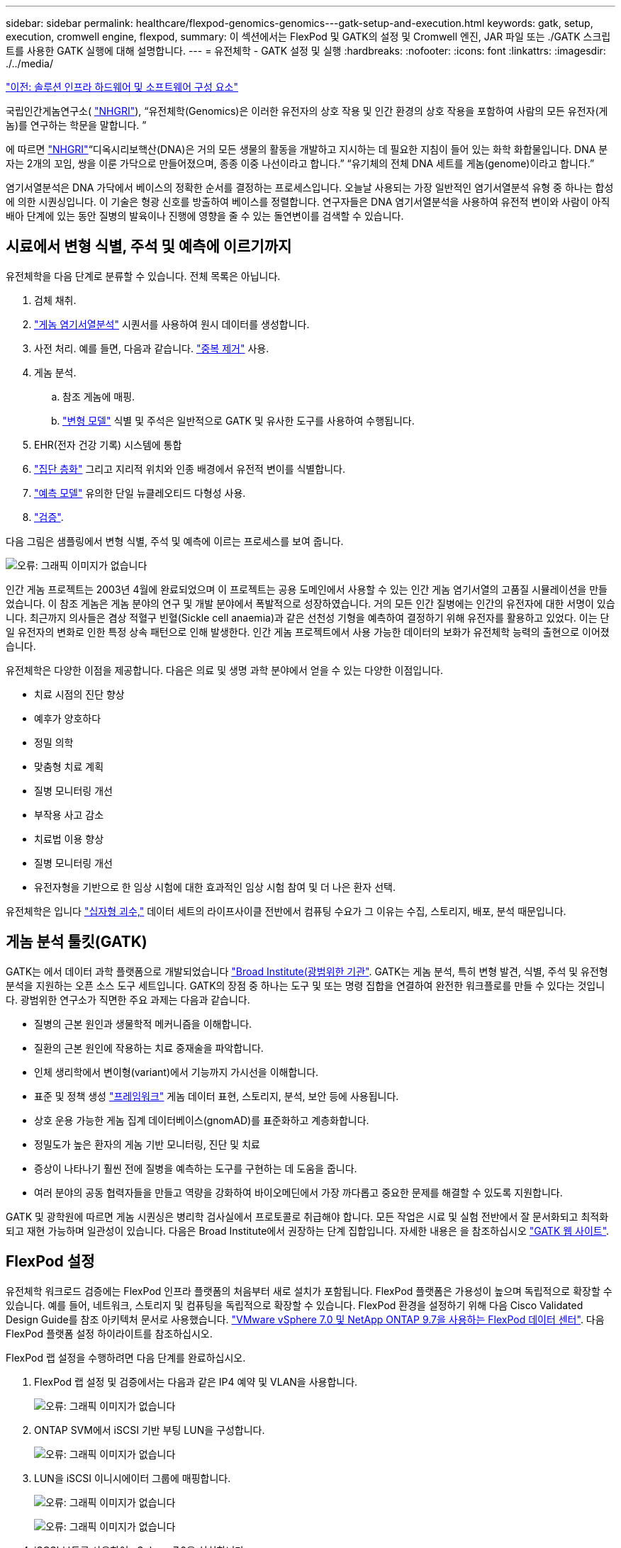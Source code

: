 ---
sidebar: sidebar 
permalink: healthcare/flexpod-genomics-genomics---gatk-setup-and-execution.html 
keywords: gatk, setup, execution, cromwell engine, flexpod, 
summary: 이 섹션에서는 FlexPod 및 GATK의 설정 및 Cromwell 엔진, JAR 파일 또는 ./GATK 스크립트를 사용한 GATK 실행에 대해 설명합니다. 
---
= 유전체학 - GATK 설정 및 실행
:hardbreaks:
:nofooter: 
:icons: font
:linkattrs: 
:imagesdir: ./../media/


link:flexpod-genomics-solution-infrastructure-hardware-and-software-components.html["이전: 솔루션 인프라 하드웨어 및 소프트웨어 구성 요소"]

국립인간게놈연구소( https://www.genome.gov/about-genomics/fact-sheets/A-Brief-Guide-to-Genomics["NHGRI"^]), “유전체학(Genomics)은 이러한 유전자의 상호 작용 및 인간 환경의 상호 작용을 포함하여 사람의 모든 유전자(게놈)를 연구하는 학문을 말합니다. ”

에 따르면 https://www.genome.gov/about-genomics/fact-sheets/A-Brief-Guide-to-Genomics["NHGRI"^]“디옥시리보핵산(DNA)은 거의 모든 생물의 활동을 개발하고 지시하는 데 필요한 지침이 들어 있는 화학 화합물입니다. DNA 분자는 2개의 꼬임, 쌍을 이룬 가닥으로 만들어졌으며, 종종 이중 나선이라고 합니다.” “유기체의 전체 DNA 세트를 게놈(genome)이라고 합니다.”

염기서열분석은 DNA 가닥에서 베이스의 정확한 순서를 결정하는 프로세스입니다. 오늘날 사용되는 가장 일반적인 염기서열분석 유형 중 하나는 합성에 의한 시퀀싱입니다. 이 기술은 형광 신호를 방출하여 베이스를 정렬합니다. 연구자들은 DNA 염기서열분석을 사용하여 유전적 변이와 사람이 아직 배아 단계에 있는 동안 질병의 발육이나 진행에 영향을 줄 수 있는 돌연변이를 검색할 수 있습니다.



== 시료에서 변형 식별, 주석 및 예측에 이르기까지

유전체학을 다음 단계로 분류할 수 있습니다. 전체 목록은 아닙니다.

. 검체 채취.
. https://medlineplus.gov/genetics/understanding/testing/sequencing/["게놈 염기서열분석"^] 시퀀서를 사용하여 원시 데이터를 생성합니다.
. 사전 처리. 예를 들면, 다음과 같습니다. https://www.nature.com/articles/nmeth.4268.pdf?origin=ppub["중복 제거"^] 사용.
. 게놈 분석.
+
.. 참조 게놈에 매핑.
.. https://www.genome.gov/news/news-release/Genomics-daunting-challenge-Identifying-variants-that-matter["변형 모델"^] 식별 및 주석은 일반적으로 GATK 및 유사한 도구를 사용하여 수행됩니다.


. EHR(전자 건강 기록) 시스템에 통합
. https://www.ncbi.nlm.nih.gov/pmc/articles/PMC6007879/["집단 층화"^] 그리고 지리적 위치와 인종 배경에서 유전적 변이를 식별합니다.
. https://humgenomics.biomedcentral.com/articles/10.1186/s40246-020-00287-z["예측 모델"^] 유의한 단일 뉴클레오티드 다형성 사용.
. https://www.frontiersin.org/articles/10.3389/fgene.2019.00267/full["검증"^].


다음 그림은 샘플링에서 변형 식별, 주석 및 예측에 이르는 프로세스를 보여 줍니다.

image:flexpod-genomics-image8.png["오류: 그래픽 이미지가 없습니다"]

인간 게놈 프로젝트는 2003년 4월에 완료되었으며 이 프로젝트는 공용 도메인에서 사용할 수 있는 인간 게놈 염기서열의 고품질 시뮬레이션을 만들었습니다. 이 참조 게놈은 게놈 분야의 연구 및 개발 분야에서 폭발적으로 성장하였습니다. 거의 모든 인간 질병에는 인간의 유전자에 대한 서명이 있습니다. 최근까지 의사들은 겸상 적혈구 빈혈(Sickle cell anaemia)과 같은 선천성 기형을 예측하여 결정하기 위해 유전자를 활용하고 있었다. 이는 단일 유전자의 변화로 인한 특정 상속 패턴으로 인해 발생한다. 인간 게놈 프로젝트에서 사용 가능한 데이터의 보화가 유전체학 능력의 출현으로 이어졌습니다.

유전체학은 다양한 이점을 제공합니다. 다음은 의료 및 생명 과학 분야에서 얻을 수 있는 다양한 이점입니다.

* 치료 시점의 진단 향상
* 예후가 양호하다
* 정밀 의학
* 맞춤형 치료 계획
* 질병 모니터링 개선
* 부작용 사고 감소
* 치료법 이용 향상
* 질병 모니터링 개선
* 유전자형을 기반으로 한 임상 시험에 대한 효과적인 임상 시험 참여 및 더 나은 환자 선택.


유전체학은 입니다 https://www.ncbi.nlm.nih.gov/pmc/articles/PMC4494865/["십자형 괴수,"^] 데이터 세트의 라이프사이클 전반에서 컴퓨팅 수요가 그 이유는 수집, 스토리지, 배포, 분석 때문입니다.



== 게놈 분석 툴킷(GATK)

GATK는 에서 데이터 과학 플랫폼으로 개발되었습니다 https://www.broadinstitute.org/about-us["Broad Institute(광범위한 기관"^]. GATK는 게놈 분석, 특히 변형 발견, 식별, 주석 및 유전형 분석을 지원하는 오픈 소스 도구 세트입니다. GATK의 장점 중 하나는 도구 및 또는 명령 집합을 연결하여 완전한 워크플로를 만들 수 있다는 것입니다. 광범위한 연구소가 직면한 주요 과제는 다음과 같습니다.

* 질병의 근본 원인과 생물학적 메커니즘을 이해합니다.
* 질환의 근본 원인에 작용하는 치료 중재술을 파악합니다.
* 인체 생리학에서 변이형(variant)에서 기능까지 가시선을 이해합니다.
* 표준 및 정책 생성 https://www.ga4gh.org/["프레임워크"^] 게놈 데이터 표현, 스토리지, 분석, 보안 등에 사용됩니다.
* 상호 운용 가능한 게놈 집계 데이터베이스(gnomAD)를 표준화하고 계층화합니다.
* 정밀도가 높은 환자의 게놈 기반 모니터링, 진단 및 치료
* 증상이 나타나기 훨씬 전에 질병을 예측하는 도구를 구현하는 데 도움을 줍니다.
* 여러 분야의 공동 협력자들을 만들고 역량을 강화하여 바이오메딘에서 가장 까다롭고 중요한 문제를 해결할 수 있도록 지원합니다.


GATK 및 광학원에 따르면 게놈 시퀀싱은 병리학 검사실에서 프로토콜로 취급해야 합니다. 모든 작업은 시료 및 실험 전반에서 잘 문서화되고 최적화되고 재현 가능하며 일관성이 있습니다. 다음은 Broad Institute에서 권장하는 단계 집합입니다. 자세한 내용은 을 참조하십시오 https://gatk.broadinstitute.org/hc/en-us["GATK 웹 사이트"^].



== FlexPod 설정

유전체학 워크로드 검증에는 FlexPod 인프라 플랫폼의 처음부터 새로 설치가 포함됩니다. FlexPod 플랫폼은 가용성이 높으며 독립적으로 확장할 수 있습니다. 예를 들어, 네트워크, 스토리지 및 컴퓨팅을 독립적으로 확장할 수 있습니다. FlexPod 환경을 설정하기 위해 다음 Cisco Validated Design Guide를 참조 아키텍처 문서로 사용했습니다. https://www.cisco.com/c/en/us/td/docs/unified_computing/ucs/UCS_CVDs/fp_vmware_vsphere_7_0_ontap_9_7.html["VMware vSphere 7.0 및 NetApp ONTAP 9.7을 사용하는 FlexPod 데이터 센터"^]. 다음 FlexPod 플랫폼 설정 하이라이트를 참조하십시오.

FlexPod 랩 설정을 수행하려면 다음 단계를 완료하십시오.

. FlexPod 랩 설정 및 검증에서는 다음과 같은 IP4 예약 및 VLAN을 사용합니다.
+
image:flexpod-genomics-image10.png["오류: 그래픽 이미지가 없습니다"]

. ONTAP SVM에서 iSCSI 기반 부팅 LUN을 구성합니다.
+
image:flexpod-genomics-image9.png["오류: 그래픽 이미지가 없습니다"]

. LUN을 iSCSI 이니시에이터 그룹에 매핑합니다.
+
image:flexpod-genomics-image11.png["오류: 그래픽 이미지가 없습니다"]

+
image:flexpod-genomics-image12.png["오류: 그래픽 이미지가 없습니다"]

. iSCSI 부트를 사용하여 vSphere 7.0을 설치합니다.
. vCenter에 ESXi 호스트를 등록합니다.
+
image:flexpod-genomics-image13.png["오류: 그래픽 이미지가 없습니다"]

. ONTAP 스토리지에서 NFS 데이터 저장소 'infra_datastore_nfs'를 프로비저닝합니다.
+
image:flexpod-genomics-image14.png["오류: 그래픽 이미지가 없습니다"]

. vCenter에 데이터 저장소를 추가합니다.
+
image:flexpod-genomics-image16.png["오류: 그래픽 이미지가 없습니다"]

. vCenter를 사용하여 ESXi 호스트에 NFS 데이터 저장소를 추가합니다.
+
image:flexpod-genomics-image15.png["오류: 그래픽 이미지가 없습니다"]

. vCenter를 사용하여 RHEL(Red Hat Enterprise Linux) 8.3 VM을 생성하여 GATK를 실행합니다.
. NFS 데이터 저장소는 VM에 제공되며 GATK 실행 파일, 스크립트, BAM(Binary Alignment Map) 파일, 참조 파일, 인덱스 파일, 사전 파일 및 variant Calling용 아웃 파일을 저장하는 데 사용되는 "/mnt/geninary"에 마운트됩니다.
+
image:flexpod-genomics-image17.png["오류: 그래픽 이미지가 없습니다"]





== GATK 설정 및 실행

RedHat Enterprise 8.3 Linux VM에 다음 필수 구성 요소를 설치합니다.

* Java 8 또는 SDK 1.8 이상
* Broad Institute에서 GATK 4.2.0.0 다운로드 https://github.com/broadinstitute/gatk/releases["GitHub 사이트"^]. 게놈 시퀀스 데이터는 일반적으로 탭으로 구분된 ASCII 열 형태로 저장됩니다. 그러나 ASCII에서는 저장할 공간이 너무 많이 필요합니다. 따라서 BAM(\ *.BAM) 파일이라는 새로운 표준이 발전했습니다. BAM 파일은 시퀀스 데이터를 압축, 인덱싱 및 바이너리 형식으로 저장합니다. 저희가 에서 GATK 실행을 위해 공개적으로 사용할 수 있는 BAM 파일 집합. 또한 인덱스 파일(\*.dai), 사전 파일(\*)도 다운로드했습니다. 참조 데이터 파일(*. fasta) 동일한 공용 도메인에서.


다운로드 후 GATK 도구 키트에는 JAR 파일과 지원 스크립트 세트가 있습니다.

* GATK-PACKAGE-4.2.0.0-LOCAL.JAR 실행 파일
* GATK 스크립트 파일.


BAM 파일과 해당 인덱스, 사전 및 참조 게놈 파일을 아버지, 어머니, 아들 *.BAM 파일로 구성된 제품군에 다운로드했습니다.



=== 크롬웰 엔진

Cromwell은 워크플로우 관리를 지원하는 과학적 워크플로우에 맞춰 설계된 오픈 소스 엔진입니다. 크렘웰 엔진은 2개로 작동할 수 있습니다 https://cromwell.readthedocs.io/en/stable/Modes/["모드"^], 서버 모드 또는 단일 워크플로 실행 모드. 크롬웰 엔진의 동작은 를 사용하여 제어할 수 있습니다.

* 서버 모드 * 를 활성화합니다 https://cromwell.readthedocs.io/en/stable/api/RESTAPI/["휴식"^] 크렘웰 엔진의 워크플로 실행.
* * 실행 모드. * 실행 모드는 Cromwell에서 단일 워크플로를 실행하는 데 가장 적합합니다. https://cromwell.readthedocs.io/en/stable/CommandLine/["참조"^] 실행 모드에서 사용할 수 있는 전체 옵션 세트를 확인합니다.


당사는 크롬웰 엔진을 사용하여 워크플로우 및 파이프라인을 대규모로 실행합니다. 크롬웰 엔진은 사용자 친화적인 엔진을 사용합니다 https://openwdl.org/["워크플로 설명 언어"^] (WDL) 기반 스크립팅 언어입니다. Cromwell은 CWL(Common Workflow Language)이라는 두 번째 워크플로 스크립팅 표준도 지원합니다. 이 기술 보고서를 통해 WDL을 사용했습니다. WDL은 원래 Broad Institute for 게놈 분석 파이프라인에 의해 개발되었습니다. WDL 워크플로를 사용하려면 다음을 비롯한 몇 가지 전략을 사용할 수 있습니다.

* * 선형 체인 * 이름에서 알 수 있듯이 작업 #1의 출력은 작업 #2에 입력으로 전송됩니다.
* * 다중 입력/출력. * 각 작업은 후속 작업에 대한 입력으로 여러 출력을 보낼 수 있다는 점에서 선형 연쇄와 유사합니다.
* * Scatter-Gather. * 이 전략은 이벤트 중심 아키텍처에서 특히 사용되는 가장 강력한 EAI(엔터프라이즈 애플리케이션 통합) 전략 중 하나입니다. 각 작업은 분리된 방식으로 실행되며 각 작업의 출력은 최종 출력으로 통합됩니다.


WDL을 사용하여 독립 실행형 모드에서 GATK를 실행하는 경우 다음 3단계가 있습니다.

. 'womtool.jar'를 사용하여 구문을 검증합니다.
+
....
[root@genomics1 ~]#  java -jar womtool.jar validate ghplo.wdl
....
. 입력 JSON을 생성합니다.
+
....
[root@genomics1 ~]#  java -jar womtool.jar inputs ghplo.wdl > ghplo.json
....
. 크롬웰 엔진과 크롬웰.jar로 워크플로우를 실행합니다.
+
....
[root@genomics1 ~]#  java -jar cromwell.jar run ghplo.wdl –-inputs ghplo.json
....


GATK는 여러 가지 방법으로 실행할 수 있습니다. 이 문서에서는 이러한 세 가지 방법을 설명합니다.



=== JAR 파일을 사용하여 GATK 실행

hplotype variant 호출자를 사용하여 단일 variant 호출 파이프라인 실행을 살펴보겠습니다.

....
[root@genomics1 ~]#  java -Dsamjdk.use_async_io_read_samtools=false \
-Dsamjdk.use_async_io_write_samtools=true \
-Dsamjdk.use_async_io_write_tribble=false \
-Dsamjdk.compression_level=2 \
-jar /mnt/genomics/GATK/gatk-4.2.0.0/gatk-package-4.2.0.0-local.jar \
HaplotypeCaller \
--input /mnt/genomics/GATK/TEST\ DATA/bam/workshop_1906_2-germline_bams_father.bam \
--output workshop_1906_2-germline_bams_father.validation.vcf \
--reference /mnt/genomics/GATK/TEST\ DATA/ref/workshop_1906_2-germline_ref_ref.fasta
....
이 실행 방법에서는 GATK 로컬 실행 jar 파일을 사용하고, 단일 Java 명령을 사용하여 jar 파일을 호출하고, 명령에 여러 매개 변수를 전달합니다.

. 이 매개변수는 우리가 'HaplotypeCaller' 변종 호출자 파이프라인을 호출한다는 것을 나타냅니다.
. '--input'은 입력 BAM 파일을 지정합니다.
. '--output'은 variant 호 형식(*.vcf)으로 variant 출력 파일을 지정한다. (https://software.broadinstitute.org/software/igv/viewing_vcf_files["참조"^])를 클릭합니다.
. 참조 매개 변수를 사용하여 기준 게놈을 전달합니다.


실행 후 출력 상세 정보는 섹션에서 확인할 수 있습니다 link:flexpod-genomics-appendix-a.html["JAR 파일을 사용하여 GATK 실행을 위한 출력입니다."]



=== /GATK 스크립트를 사용하여 GATK 실행

GATK Tool Kit는 './GATK' 스크립트를 이용하여 실행할 수 있다. 다음 명령을 살펴보겠습니다.

....
[root@genomics1 execution]# ./gatk \
--java-options "-Xmx4G" \
HaplotypeCaller \
-I /mnt/genomics/GATK/TEST\ DATA/bam/workshop_1906_2-germline_bams_father.bam \
-R /mnt/genomics/GATK/TEST\ DATA/ref/workshop_1906_2-germline_ref_ref.fasta \
-O /mnt/genomics/GATK/TEST\ DATA/variants.vcf
....
명령에 여러 매개 변수를 전달합니다.

* 이 매개변수는 우리가 'HaplotypeCaller' 변종 호출자 파이프라인을 호출한다는 것을 나타냅니다.
* '-I'는 입력 BAM 파일을 지정합니다.
* '-O'는 variant 호 형식(*.vcf)으로 variant 출력 파일을 지정한다. (https://software.broadinstitute.org/software/igv/viewing_vcf_files["참조"^])를 클릭합니다.
* R 파라미터로 기준 게놈을 통과하고 있다.


실행 후 출력 상세 정보는 섹션에서 확인할 수 있습니다 link:flexpod-genomics-appendix-b.html["'./GATK' 스크립트를 사용한 GATK 실행 출력"]



=== 크렘웰 엔진을 사용하여 GATK를 실행합니다

Cromwell 엔진을 사용하여 GATK 실행을 관리합니다. 명령줄 및 매개 변수를 살펴보겠습니다.

....
[root@genomics1 genomics]# java -jar cromwell-65.jar \
run /mnt/genomics/GATK/seq/ghplo.wdl  \
--inputs /mnt/genomics/GATK/seq/ghplo.json
....
여기서는 '-jar' 매개 변수를 전달하여 'Cromwell-65.jar'와 같이 jar 파일을 실행하려고 한다는 것을 나타내어 Java 명령을 호출합니다. 전달된 다음 매개 변수('run')는 Cromwell 엔진이 실행 모드에서 실행 중임을 나타내며, 다른 가능한 옵션은 서버 모드입니다. 다음 매개변수는 실행 모드에서 파이프라인을 실행하는 데 사용해야 하는 ' *.wdl'입니다. 다음 매개 변수는 실행 중인 워크플로우에 대한 입력 매개 변수 세트입니다.

다음은 ghplo.wdl 파일의 내용입니다.

....
[root@genomics1 seq]# cat ghplo.wdl
workflow helloHaplotypeCaller {
  call haplotypeCaller
}
task haplotypeCaller {
  File GATK
  File RefFasta
  File RefIndex
  File RefDict
  String sampleName
  File inputBAM
  File bamIndex
  command {
    java -jar ${GATK} \
         HaplotypeCaller \
        -R ${RefFasta} \
        -I ${inputBAM} \
        -O ${sampleName}.raw.indels.snps.vcf
  }
  output {
    File rawVCF = "${sampleName}.raw.indels.snps.vcf"
  }
}
[root@genomics1 seq]#
....
다음은 Cromwell 엔진에 대한 입력이 있는 해당 JSON 파일입니다.

....
[root@genomics1 seq]# cat ghplo.json
{
"helloHaplotypeCaller.haplotypeCaller.GATK": "/mnt/genomics/GATK/gatk-4.2.0.0/gatk-package-4.2.0.0-local.jar",
"helloHaplotypeCaller.haplotypeCaller.RefFasta": "/mnt/genomics/GATK/TEST DATA/ref/workshop_1906_2-germline_ref_ref.fasta",
"helloHaplotypeCaller.haplotypeCaller.RefIndex": "/mnt/genomics/GATK/TEST DATA/ref/workshop_1906_2-germline_ref_ref.fasta.fai",
"helloHaplotypeCaller.haplotypeCaller.RefDict": "/mnt/genomics/GATK/TEST DATA/ref/workshop_1906_2-germline_ref_ref.dict",
"helloHaplotypeCaller.haplotypeCaller.sampleName": "fatherbam",
"helloHaplotypeCaller.haplotypeCaller.inputBAM": "/mnt/genomics/GATK/TEST DATA/bam/workshop_1906_2-germline_bams_father.bam",
"helloHaplotypeCaller.haplotypeCaller.bamIndex": "/mnt/genomics/GATK/TEST DATA/bam/workshop_1906_2-germline_bams_father.bai"
}
[root@genomics1 seq]#
....
Cromwell은 실행을 위해 인메모리 데이터베이스를 사용합니다. 실행 후 출력 로그를 섹션에서 확인할 수 있습니다 link:flexpod-genomics-appendix-c.html["Cromwell 엔진을 사용하여 GATK 실행을 위한 출력"]

GATK 실행 방법에 대한 종합적인 단계는 를 참조하십시오 https://gatk.broadinstitute.org/hc/en-us/articles/360036194592["GATK 문서"^].

link:flexpod-genomics-appendix-a.html["다음: JAR 파일을 사용하여 GATK 실행을 위한 출력."]
